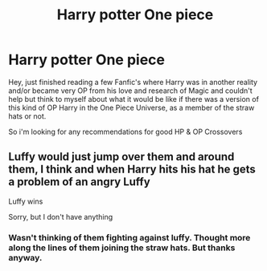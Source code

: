 #+TITLE: Harry potter One piece

* Harry potter One piece
:PROPERTIES:
:Author: Shadow_3324
:Score: 2
:DateUnix: 1588906121.0
:DateShort: 2020-May-08
:FlairText: Recommendation
:END:
Hey, just finished reading a few Fanfic's where Harry was in another reality and/or became very OP from his love and research of Magic and couldn't help but think to myself about what it would be like if there was a version of this kind of OP Harry in the One Piece Universe, as a member of the straw hats or not.

So i'm looking for any recommendations for good HP & OP Crossovers


** Luffy would just jump over them and around them, I think and when Harry hits his hat he gets a problem of an angry Luffy

Luffy wins

Sorry, but I don't have anything
:PROPERTIES:
:Author: Erkkifloof
:Score: 1
:DateUnix: 1588973526.0
:DateShort: 2020-May-09
:END:

*** Wasn't thinking of them fighting against luffy. Thought more along the lines of them joining the straw hats. But thanks anyway.
:PROPERTIES:
:Author: Shadow_3324
:Score: 1
:DateUnix: 1588992773.0
:DateShort: 2020-May-09
:END:
